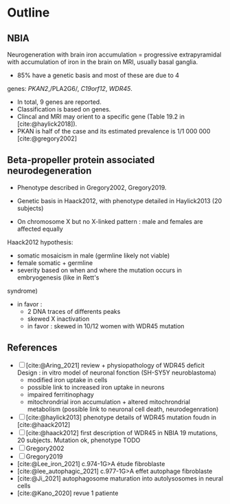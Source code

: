 * Outline
** NBIA
Neurogeneration with brain iron accumulation = progressive
extrapyramidal with accumulation of iron in the brain on MRI, usually
basal ganglia.
- 85% have a genetic basis and most of these are due to 4
genes: /PKAN2/,/PLA2G6/, /C19orf12/, /WDR45/.
- In total, 9 genes are reported.
- Classification is based on genes.
- Clincal and MRI may orient to a specific gene (Table 19.2 in [cite:@haylick2018]).
- PKAN is half of the case and its estimated prevalence is 1/1 000 000 [cite:@gregory2002]

** Beta-propeller protein associated neurodegeneration
- Phenotype described in Gregory2002, Gregory2019.
- Genetic basis in Haack2012, with phenotype detailed in Haylick2013 (20 subjects)

- On chromosome X but no X-linked pattern : male and females are affected equally
Haack2012 hypothesis:
  - somatic mosaicism in male (germline likely not viable)
  - female somatic + germline
  - severity based on when and where the mutation occurs in embryogenesis (like in Rett's
syndrome)
  - in favor :
    - 2 DNA traces of differents peaks
    - skewed X inactivation
    - in favor : skewed in 10/12 women with WDR45 mutation

** References
- [ ] [cite:@Aring_2021] review + physiopathology of WDR45 deficit
  Design : in vitro model of neuronal fonction (SH-SY5Y neuroblastoma)
  - modified iron uptake in cells
  - possible link to increased iron uptake in neurons
  - impaired ferritinophagy
  - mitochrondrial iron accumulation + altered mitochrondrial metabolism (possible link to neuronal cell death, neurodegenration)
- [ ] [cite:@haylick2013] phenotype details of WDR45 mutation foudn in [cite:@haack2012]
- [ ] [cite:@haack2012] first description of WDR45 in NBIA 19 mutations, 20 subjects. Mutation ok, phenotype TODO
- [ ] Gregory2002
- [ ] Gregory2019
- [cite:@Lee_iron_2021] c.974-1G>A étude fibroblaste
- [cite:@lee_autophagic_2021] c.977-1G>A effet autophage fibroblaste
- [cite:@Ji_2021] autophagosome maturation into autolysosomes in neural cells
- [cite:@Kano_2020] revue 1 patiente
